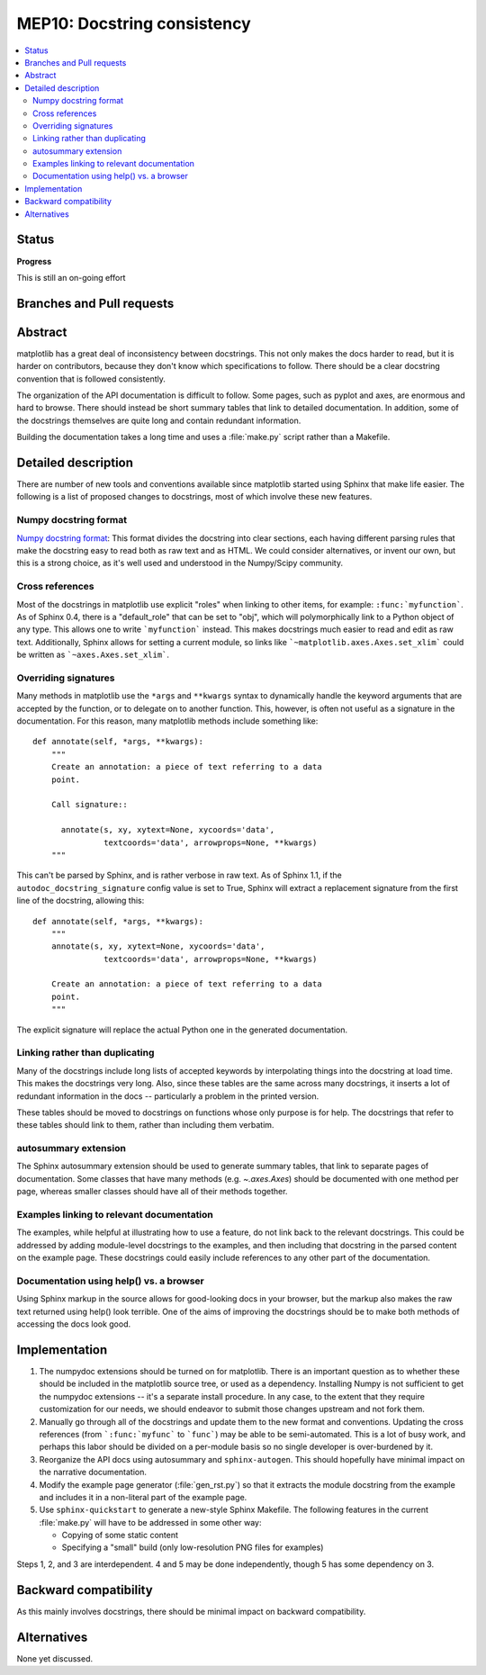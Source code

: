 ==============================
 MEP10: Docstring consistency
==============================
.. contents::
   :local:

Status
======

**Progress**

This is still an on-going effort

Branches and Pull requests
==========================


Abstract
========

matplotlib has a great deal of inconsistency between docstrings.  This
not only makes the docs harder to read, but it is harder on
contributors, because they don't know which specifications to follow.
There should be a clear docstring convention that is followed
consistently.

The organization of the API documentation is difficult to follow.
Some pages, such as pyplot and axes, are enormous and hard to browse.
There should instead be short summary tables that link to detailed
documentation.  In addition, some of the docstrings themselves are
quite long and contain redundant information.

Building the documentation takes a long time and uses a :file:`make.py`
script rather than a Makefile.

Detailed description
====================

There are number of new tools and conventions available since
matplotlib started using Sphinx that make life easier.  The following
is a list of proposed changes to docstrings, most of which involve
these new features.

Numpy docstring format
----------------------

`Numpy docstring format <https://numpydoc.readthedocs.io/en/stable/format.html>`_:
This format divides the docstring into clear sections, each having
different parsing rules that make the docstring easy to read both as
raw text and as HTML.  We could consider alternatives, or invent our
own, but this is a strong choice, as it's well used and understood in
the Numpy/Scipy community.

Cross references
----------------

Most of the docstrings in matplotlib use explicit "roles" when linking
to other items, for example: ``:func:`myfunction```.  As of Sphinx
0.4, there is a "default_role" that can be set to "obj", which will
polymorphically link to a Python object of any type.  This allows one
to write ```myfunction``` instead.  This makes docstrings much easier
to read and edit as raw text.  Additionally, Sphinx allows for setting
a current module, so links like ```~matplotlib.axes.Axes.set_xlim```
could be written as ```~axes.Axes.set_xlim```.

Overriding signatures
---------------------

Many methods in matplotlib use the ``*args`` and ``**kwargs`` syntax
to dynamically handle the keyword arguments that are accepted by the
function, or to delegate on to another function.  This, however, is
often not useful as a signature in the documentation.  For this
reason, many matplotlib methods include something like::

    def annotate(self, *args, **kwargs):
        """
        Create an annotation: a piece of text referring to a data
        point.

        Call signature::

          annotate(s, xy, xytext=None, xycoords='data',
                   textcoords='data', arrowprops=None, **kwargs)
        """

This can't be parsed by Sphinx, and is rather verbose in raw text.  As
of Sphinx 1.1, if the ``autodoc_docstring_signature`` config value is
set to True, Sphinx will extract a replacement signature from the
first line of the docstring, allowing this::

    def annotate(self, *args, **kwargs):
        """
        annotate(s, xy, xytext=None, xycoords='data',
                   textcoords='data', arrowprops=None, **kwargs)

        Create an annotation: a piece of text referring to a data
        point.
        """

The explicit signature will replace the actual Python one in the
generated documentation.

Linking rather than duplicating
-------------------------------

Many of the docstrings include long lists of accepted keywords by
interpolating things into the docstring at load time.  This makes the
docstrings very long.  Also, since these tables are the same across
many docstrings, it inserts a lot of redundant information in the docs
-- particularly a problem in the printed version.

These tables should be moved to docstrings on functions whose only
purpose is for help.  The docstrings that refer to these tables should
link to them, rather than including them verbatim.

autosummary extension
---------------------

The Sphinx autosummary extension should be used to generate summary
tables, that link to separate pages of documentation.  Some classes
that have many methods (e.g. `~.axes.Axes`) should be documented with
one method per page, whereas smaller classes should have all of their
methods together.

Examples linking to relevant documentation
------------------------------------------

The examples, while helpful at illustrating how to use a feature, do
not link back to the relevant docstrings.  This could be addressed by
adding module-level docstrings to the examples, and then including
that docstring in the parsed content on the example page.  These
docstrings could easily include references to any other part of the
documentation.

Documentation using help() vs. a browser
----------------------------------------

Using Sphinx markup in the source allows for good-looking docs in your
browser, but the markup also makes the raw text returned using help()
look terrible. One of the aims of improving the docstrings should be
to make both methods of accessing the docs look good.

Implementation
==============

1. The numpydoc extensions should be turned on for matplotlib.  There
   is an important question as to whether these should be included in
   the matplotlib source tree, or used as a dependency.  Installing
   Numpy is not sufficient to get the numpydoc extensions -- it's a
   separate install procedure.  In any case, to the extent that they
   require customization for our needs, we should endeavor to submit
   those changes upstream and not fork them.

2. Manually go through all of the docstrings and update them to the
   new format and conventions.  Updating the cross references (from
   ```:func:`myfunc``` to ```func```) may be able to be
   semi-automated.  This is a lot of busy work, and perhaps this labor
   should be divided on a per-module basis so no single developer is
   over-burdened by it.

3. Reorganize the API docs using autosummary and ``sphinx-autogen``.
   This should hopefully have minimal impact on the narrative
   documentation.

4. Modify the example page generator (:file:`gen_rst.py`) so that it
   extracts the module docstring from the example and includes it in a
   non-literal part of the example page.

5. Use ``sphinx-quickstart`` to generate a new-style Sphinx Makefile.
   The following features in the current :file:`make.py` will have to be
   addressed in some other way:

   - Copying of some static content

   - Specifying a "small" build (only low-resolution PNG files for examples)

Steps 1, 2, and 3 are interdependent.  4 and 5 may be done
independently, though 5 has some dependency on 3.

Backward compatibility
======================

As this mainly involves docstrings, there should be minimal impact on
backward compatibility.

Alternatives
============

None yet discussed.
